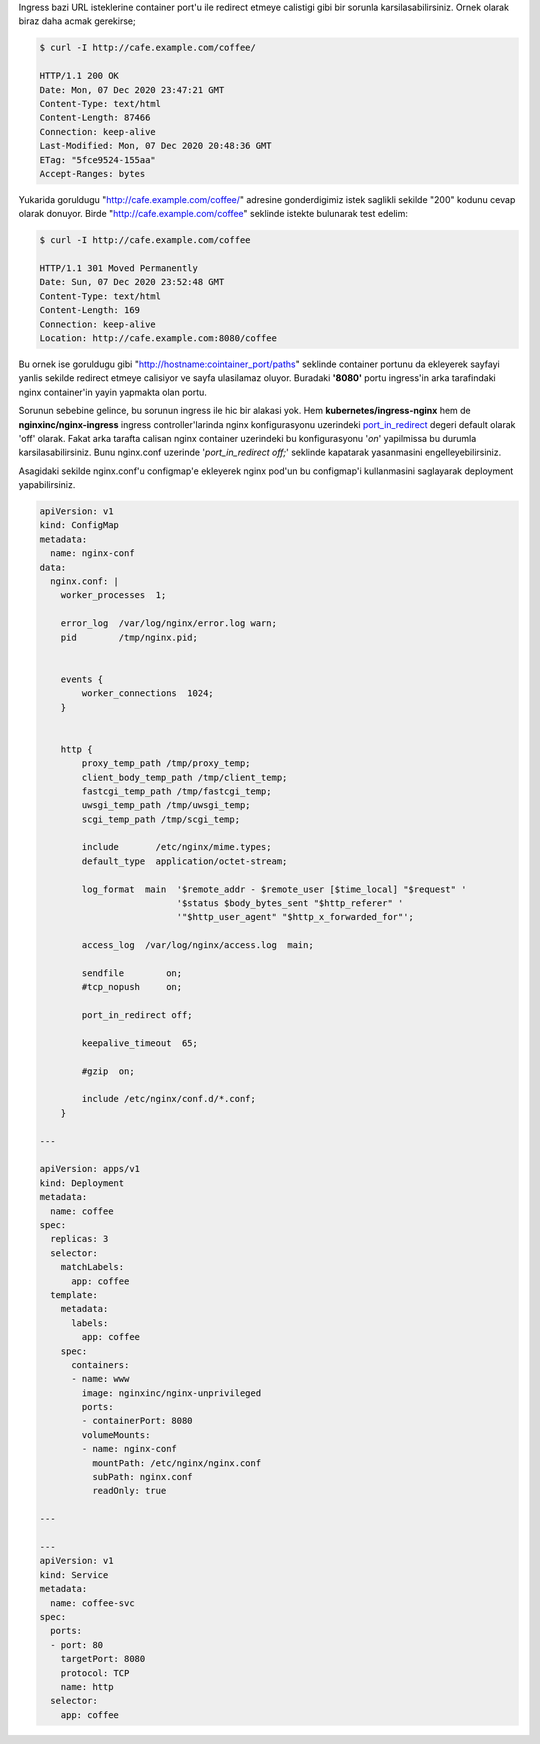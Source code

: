 .. title: Ingress path redirection appends port
.. slug: ingress-path-redirection-appends-port
.. date: 2020-12-08 02:29:14 UTC+03:00
.. tags: kubernetes, ingress
.. category: 
.. link: 
.. description: 
.. type: text

Ingress bazi URL isteklerine container port'u ile redirect etmeye calistigi gibi bir sorunla karsilasabilirsiniz. Ornek olarak biraz daha acmak gerekirse;

.. code:: bash

    $ curl -I http://cafe.example.com/coffee/

    HTTP/1.1 200 OK
    Date: Mon, 07 Dec 2020 23:47:21 GMT
    Content-Type: text/html
    Content-Length: 87466
    Connection: keep-alive
    Last-Modified: Mon, 07 Dec 2020 20:48:36 GMT
    ETag: "5fce9524-155aa"
    Accept-Ranges: bytes


Yukarida goruldugu "http://cafe.example.com/coffee/" adresine gonderdigimiz istek saglikli sekilde "200" kodunu cevap olarak donuyor.
Birde "http://cafe.example.com/coffee" seklinde istekte bulunarak test edelim:

.. code:: bash

    $ curl -I http://cafe.example.com/coffee

    HTTP/1.1 301 Moved Permanently
    Date: Sun, 07 Dec 2020 23:52:48 GMT
    Content-Type: text/html
    Content-Length: 169
    Connection: keep-alive
    Location: http://cafe.example.com:8080/coffee


Bu ornek ise goruldugu gibi "http://hostname:cointainer_port/paths" seklinde container portunu da ekleyerek sayfayi yanlis sekilde redirect etmeye calisiyor ve sayfa ulasilamaz oluyor.
Buradaki **'8080'** portu ingress'in arka tarafindaki nginx container'in yayin yapmakta olan portu.

Sorunun sebebine gelince, bu sorunun ingress ile hic bir alakasi yok. Hem **kubernetes/ingress-nginx** hem de **nginxinc/nginx-ingress** ingress controller'larinda nginx konfigurasyonu uzerindeki `port_in_redirect <http://nginx.org/en/docs/http/ngx_http_core_module.html#port_in_redirect>`_ degeri default olarak 'off' olarak.
Fakat arka tarafta calisan nginx container uzerindeki bu konfigurasyonu '*on*' yapilmissa bu durumla karsilasabilirsiniz. Bunu nginx.conf uzerinde '*port_in_redirect off;*' seklinde kapatarak yasanmasini engelleyebilirsiniz.

Asagidaki sekilde nginx.conf'u configmap'e ekleyerek nginx pod'un bu configmap'i kullanmasini saglayarak deployment yapabilirsiniz.

.. code:: yaml

    apiVersion: v1
    kind: ConfigMap
    metadata:
      name: nginx-conf
    data:
      nginx.conf: |
        worker_processes  1;

        error_log  /var/log/nginx/error.log warn;
        pid        /tmp/nginx.pid;


        events {
            worker_connections  1024;
        }


        http {
            proxy_temp_path /tmp/proxy_temp;
            client_body_temp_path /tmp/client_temp;
            fastcgi_temp_path /tmp/fastcgi_temp;
            uwsgi_temp_path /tmp/uwsgi_temp;
            scgi_temp_path /tmp/scgi_temp;

            include       /etc/nginx/mime.types;
            default_type  application/octet-stream;

            log_format  main  '$remote_addr - $remote_user [$time_local] "$request" '
                              '$status $body_bytes_sent "$http_referer" '
                              '"$http_user_agent" "$http_x_forwarded_for"';

            access_log  /var/log/nginx/access.log  main;

            sendfile        on;
            #tcp_nopush     on;

            port_in_redirect off;

            keepalive_timeout  65;

            #gzip  on;

            include /etc/nginx/conf.d/*.conf;
        }

    ---

    apiVersion: apps/v1
    kind: Deployment
    metadata:
      name: coffee
    spec:
      replicas: 3
      selector:
        matchLabels:
          app: coffee
      template:
        metadata:
          labels:
            app: coffee
        spec:
          containers:
          - name: www
            image: nginxinc/nginx-unprivileged
            ports:
            - containerPort: 8080
            volumeMounts:
            - name: nginx-conf
              mountPath: /etc/nginx/nginx.conf
              subPath: nginx.conf
              readOnly: true

    ---

    ---
    apiVersion: v1
    kind: Service
    metadata:
      name: coffee-svc
    spec:
      ports:
      - port: 80
        targetPort: 8080
        protocol: TCP
        name: http
      selector:
        app: coffee

